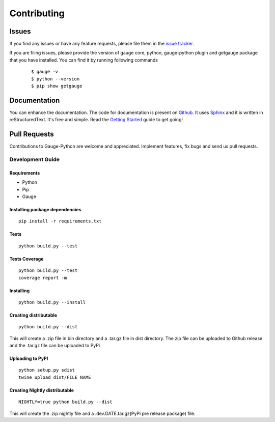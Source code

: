 .. _contributing:

Contributing
------------

Issues
~~~~~~

If you find any issues or have any feature requests, please file them in the `issue tracker`_.

.. _issue tracker: https://github.com/getgauge/gauge-python/issues


If you are filing issues, please provide the version of gauge core, python, gauge-python plugin and getgauge package that you have installed. You can find it by running following commands

   ::

        $ gauge -v
        $ python --version
        $ pip show getgauge


Documentation
~~~~~~~~~~~~~

You can enhance the documentation. The code for documentation is present on Github_. It uses Sphinx_ and it is written in reStructuredText.
It's free and simple. Read the `Getting Started`_ guide to get going!

.. _Github: https://github.com/getgauge/gauge-python/tree/master/docs/source
.. _Sphinx: http://www.sphinx-doc.org/
.. _Getting Started: https://read-the-docs.readthedocs.org/en/latest/getting_started.html


Pull Requests
~~~~~~~~~~~~~
Contributions to Gauge-Python are welcome and appreciated. Implement features, fix bugs and send us pull requests.

Development Guide
^^^^^^^^^^^^^^^^^

Requirements
""""""""""""

-  Python
-  Pip
-  Gauge

Installing package dependencies
"""""""""""""""""""""""""""""""

::

    pip install -r requirements.txt

Tests
"""""

::

    python build.py --test

Tests Coverage
""""""""""""""

::

    python build.py --test
    coverage report -m

Installing
""""""""""

::

    python build.py --install

Creating distributable
""""""""""""""""""""""

::

    python build.py --dist

This will create a .zip file in bin directory and a .tar.gz file in dist directory.
The zip file can be uploaded to Github release and the .tar.gz file can be uploaded to PyPi

Uploading to PyPI
"""""""""""""""""

::

    python setup.py sdist
    twine upload dist/FILE_NAME

Creating Nightly distributable
""""""""""""""""""""""

::

    NIGHTLY=true python build.py --dist

This will create the .zip nightly file and a .dev.DATE.tar.gz(PyPi pre release package) file.
